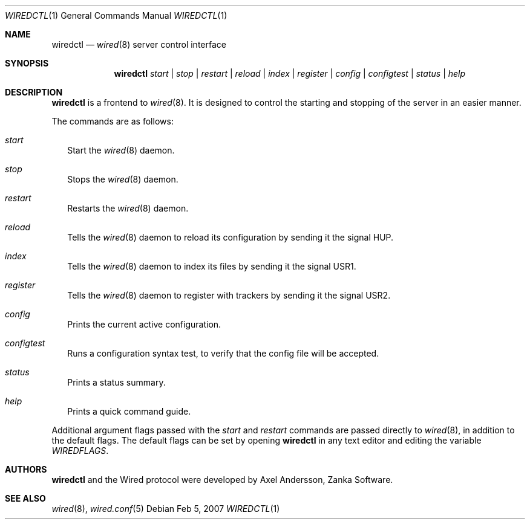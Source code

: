 .\" wiredctl.1
.\"
.\" Copyright (c) 2003-2007 Axel Andersson
.\" All rights reserved.
.\"
.\" Redistribution and use in source and binary forms, with or without
.\" modification, are permitted provided that the following conditions
.\" are met:
.\" 1. Redistributions of source code must retain the above copyright
.\"    notice, and the entire permission notice in its entirety,
.\"    including the disclaimer of warranties.
.\" 2. Redistributions in binary form must reproduce the above copyright
.\"    notice, this list of conditions and the following disclaimer in the
.\"    documentation and/or other materials provided with the distribution.
.\"
.\" THIS SOFTWARE IS PROVIDED ``AS IS'' AND ANY EXPRESS OR IMPLIED WARRANTIES,
.\" INCLUDING, BUT NOT LIMITED TO, THE IMPLIED WARRANTIES OF MERCHANTABILITY
.\" AND FITNESS FOR A PARTICULAR PURPOSE ARE DISCLAIMED.  IN NO EVENT SHALL
.\" MARCUS D. WATTS OR CONTRIBUTORS BE LIABLE FOR ANY DIRECT, INDIRECT,
.\" INCIDENTAL, SPECIAL, EXEMPLARY, OR CONSEQUENTIAL DAMAGES (INCLUDING,
.\" BUT NOT LIMITED TO, PROCUREMENT OF SUBSTITUTE GOODS OR SERVICES; LOSS
.\" OF USE, DATA, OR PROFITS; OR BUSINESS INTERRUPTION) HOWEVER CAUSED AND
.\" ON ANY THEORY OF LIABILITY, WHETHER IN CONTRACT, STRICT LIABILITY, OR
.\" TORT (INCLUDING NEGLIGENCE OR OTHERWISE) ARISING IN ANY WAY OUT OF THE
.\" USE OF THIS SOFTWARE, EVEN IF ADVISED OF THE POSSIBILITY OF SUCH DAMAGE.
.\"
.Dd Feb 5, 2007
.Dt WIREDCTL 1
.Os
.Sh NAME
.Nm wiredctl
.Nd
.Xr wired 8
server control interface
.Sh SYNOPSIS
.Nm wiredctl
.Ar start | stop | restart | reload | index | register | config | configtest | status | help
.Sh DESCRIPTION
.Nm wiredctl
is a frontend to
.Xr wired 8 .
It is designed to control the starting and stopping of the server in an easier manner.
.Pp
The commands are as follows:
.Bl -tag -width
.It Va start
Start the
.Xr wired 8
daemon.
.It Va stop
Stops the
.Xr wired 8
daemon.
.It Va restart
Restarts the
.Xr wired 8
daemon.
.It Va reload
Tells the
.Xr wired 8
daemon to reload its configuration by sending it the signal HUP.
.It Va index
Tells the
.Xr wired 8
daemon to index its files by sending it the signal USR1.
.It Va register
Tells the
.Xr wired 8
daemon to register with trackers by sending it the signal USR2.
.It Va config
Prints the current active configuration.
.It Va configtest
Runs a configuration syntax test, to verify that the config file will be accepted.
.It Va status
Prints a status summary.
.It Va help
Prints a quick command guide.
.El
.Pp
Additional argument flags passed with the
.Va start
and
.Va restart
commands are passed directly to
.Xr wired 8 , in addition to the default flags. The default flags can be set by opening
.Nm wiredctl
in any text editor and editing the variable
.Va WIREDFLAGS .
.Sh AUTHORS
.Nm wiredctl
and the Wired protocol were developed by Axel Andersson, Zanka Software.
.Sh SEE ALSO
.Xr wired 8 ,
.Xr wired.conf 5
